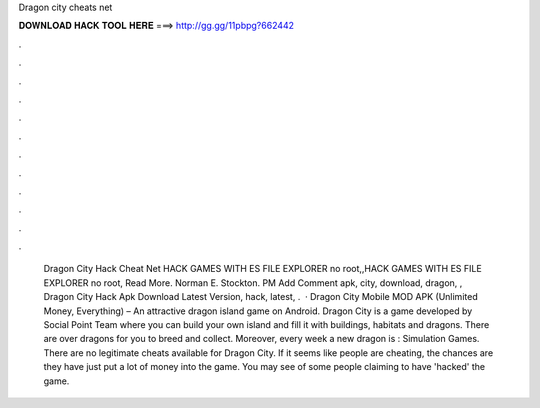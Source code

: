 Dragon city cheats net

𝐃𝐎𝐖𝐍𝐋𝐎𝐀𝐃 𝐇𝐀𝐂𝐊 𝐓𝐎𝐎𝐋 𝐇𝐄𝐑𝐄 ===> http://gg.gg/11pbpg?662442

.

.

.

.

.

.

.

.

.

.

.

.

 Dragon City Hack Cheat Net HACK GAMES WITH ES FILE EXPLORER no root,,HACK GAMES WITH ES FILE EXPLORER no root, Read More. Norman E. Stockton. PM Add Comment apk, city, download, dragon, ,  Dragon City Hack Apk Download Latest Version, hack, latest, .  · Dragon City Mobile MOD APK (Unlimited Money, Everything) – An attractive dragon island game on Android. Dragon City is a game developed by Social Point Team where you can build your own island and fill it with buildings, habitats and dragons. There are over dragons for you to breed and collect. Moreover, every week a new dragon is : Simulation Games. There are no legitimate cheats available for Dragon City. If it seems like people are cheating, the chances are they have just put a lot of money into the game. You may see of some people claiming to have 'hacked' the game.